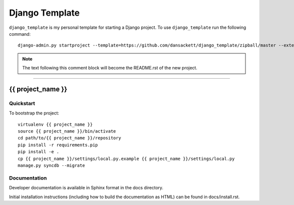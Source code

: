 .. {% comment %}

===============
Django Template
===============

``django_template`` is my personal template for starting a Django project. To use ``django_template`` run the following command::

     django-admin.py startproject --template=https://github.com/dansackett/django_template/zipball/master --extension=py,rst,gitignore, project_name

.. note:: The text following this comment block will become the README.rst of the new project.

-----

.. {% endcomment %}

{{ project_name }}
======================

Quickstart
----------

To bootstrap the project::

    virtualenv {{ project_name }}
    source {{ project_name }}/bin/activate
    cd path/to/{{ project_name }}/repository
    pip install -r requirements.pip
    pip install -e .
    cp {{ project_name }}/settings/local.py.example {{ project_name }}/settings/local.py
    manage.py syncdb --migrate

Documentation
-------------

Developer documentation is available in Sphinx format in the docs directory.

Initial installation instructions (including how to build the documentation as
HTML) can be found in docs/install.rst.
